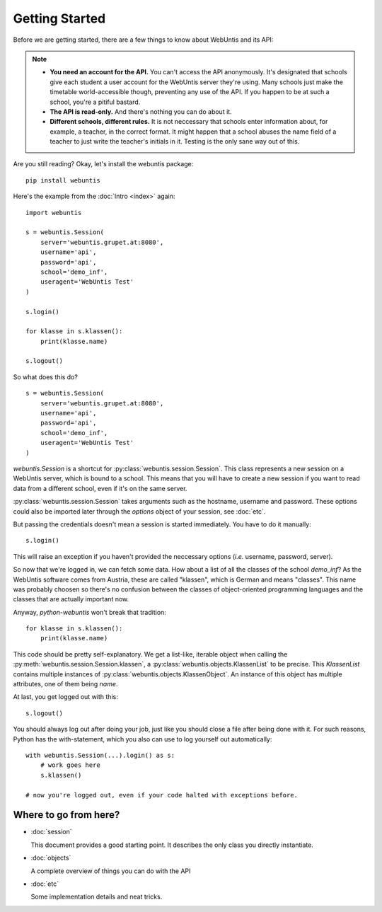 ===============
Getting Started
===============

Before we are getting started, there are a few things to know about WebUntis and its API:

.. note::

    - **You need an account for the API.** You can't access the API
      anonymously. It's designated that schools give each student a user
      account for the WebUntis server they're using. Many schools just make the
      timetable world-accessible though, preventing any use of the API. If you
      happen to be at such a school, you're a pitiful bastard.

    - **The API is read-only.** And there's nothing you can do about it.

    - **Different schools, different rules.** It is not neccessary that schools
      enter information about, for example, a teacher, in the correct format.
      It might happen that a school abuses the name field of a teacher to just
      write the teacher's initials in it. Testing is the only sane way out of
      this.

Are you still reading? Okay, let's install the webuntis package::

    pip install webuntis

Here's the example from the :doc:`Intro <index>` again::

    import webuntis

    s = webuntis.Session(
        server='webuntis.grupet.at:8080',
        username='api',
        password='api',
        school='demo_inf',
        useragent='WebUntis Test'
    )

    s.login()

    for klasse in s.klassen():
        print(klasse.name)

    s.logout()


So what does this do?

::

    s = webuntis.Session(
        server='webuntis.grupet.at:8080',
        username='api',
        password='api',
        school='demo_inf',
        useragent='WebUntis Test'
    )

*webuntis.Session* is a shortcut for :py:class:`webuntis.session.Session`. This class represents a new session on a WebUntis server, which is bound to a school. This means that you will have to create a new session if you want to read data from a different school, even if it's on the same server.

:py:class:`webuntis.session.Session` takes arguments such as the hostname, username and password. These options could also be imported later through the *options* object of your session, see :doc:`etc`.

But passing the credentials doesn't mean a session is started immediately. You have to do it manually::

    s.login()

This will raise an exception if you haven't provided the neccessary options (*i.e.* username, password, server).

So now that we're logged in, we can fetch some data. How about a list of all the classes of the school *demo_inf*? As the WebUntis software comes from Austria, these are called "klassen", which is German and means "classes". This name was probably choosen so there's no confusion between the classes of object-oriented programming languages and the classes that are actually important now.

Anyway, *python-webuntis* won't break that tradition::

    for klasse in s.klassen():
        print(klasse.name)

This code should be pretty self-explanatory. We get a list-like, iterable object when calling the :py:meth:`webuntis.session.Session.klassen`, a :py:class:`webuntis.objects.KlassenList` to be precise. This *KlassenList* contains multiple instances of :py:class:`webuntis.objects.KlassenObject`. An instance of this object has multiple attributes, one of them being *name*.

At last, you get logged out with this::

    s.logout()

You should always log out after doing your job, just like you should close a file after being done with it.
For such reasons, Python has the with-statement, which you also can use to log yourself out automatically::

    with webuntis.Session(...).login() as s:
        # work goes here
        s.klassen()

    # now you're logged out, even if your code halted with exceptions before.

Where to go from here?
======================

*  :doc:`session`

   This document provides a good starting point. It describes the only class you directly instantiate.

*  :doc:`objects`

   A complete overview of things you can do with the API

*  :doc:`etc`

   Some implementation details and neat tricks.

